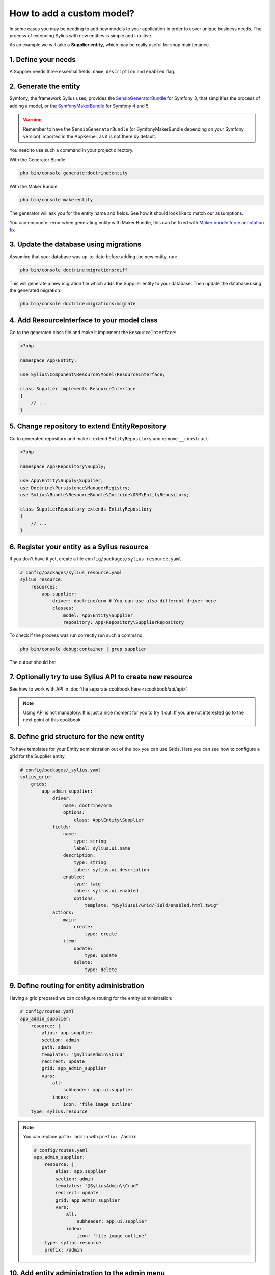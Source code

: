 How to add a custom model?
==========================

In some cases you may be needing to add new models to your application in order to cover unique business needs.
The process of extending Sylius with new entities is simple and intuitive.

As an example we will take a **Supplier entity**, which may be really useful for shop maintenance.

1. Define your needs
--------------------

A Supplier needs three essential fields: ``name``, ``description`` and ``enabled`` flag.

2. Generate the entity
----------------------

Symfony, the framework Sylius uses, provides the `SensioGeneratorBundle <https://symfony.com/doc/current/bundles/SensioGeneratorBundle/index.html>`_ for Symfony 3,
that simplifies the process of adding a model, or the `SymfonyMakerBundle <https://symfony.com/doc/current/bundles/SymfonyMakerBundle/index.html>`_ for Symfony 4 and 5.

.. warning::

    Remember to have the ``SensioGeneratorBundle`` (or SymfonyMakerBundle depending on your Symfony version) imported in the AppKernel, as it is not there by default.

You need to use such a command in your project directory.

With the Generator Bundle

.. code-block:: bash

    php bin/console generate:doctrine:entity

With the Maker Bundle

.. code-block:: bash

    php bin/console make:entity

The generator will ask you for the entity name and fields. See how it should look like to match our assumptions.

.. image:: ../../_images/generating_entity.png
    :align: center

.. note::

You can encounter error when generating entity with Maker Bundle, this can be fixed with `Maker bundle force annotation fix <https://github.com/vklux/maker-bundle-force-annotation>`_

.. image:: ../../_images/make_entity_error.png
    :align: center

3. Update the database using migrations
---------------------------------------

Assuming that your database was up-to-date before adding the new entity, run:

.. code-block:: bash

    php bin/console doctrine:migrations:diff

This will generate a new migration file which adds the Supplier entity to your database.
Then update the database using the generated migration:

.. code-block:: bash

    php bin/console doctrine:migrations:migrate

4. Add ResourceInterface to your model class
--------------------------------------------

Go to the generated class file and make it implement the ``ResourceInterface``:

.. code-block:: php

    <?php

    namespace App\Entity;

    use Sylius\Component\Resource\Model\ResourceInterface;

    class Supplier implements ResourceInterface
    {
        // ...
    }

5. Change repository to extend EntityRepository
--------------------------------------------

Go to generated repository and make it extend ``EntityRepository`` and remove ``__construct``:

.. code-block:: php

    <?php

    namespace App\Repository\Supply;

    use App\Entity\Supply\Supplier;
    use Doctrine\Persistence\ManagerRegistry;
    use Sylius\Bundle\ResourceBundle\Doctrine\ORM\EntityRepository;

    class SupplierRepository extends EntityRepository
    {
        // ...
    }


6. Register your entity as a Sylius resource
--------------------------------------------

If you don't have it yet, create a file ``config/packages/sylius_resource.yaml``.

.. code-block:: yaml

    # config/packages/sylius_resource.yaml
    sylius_resource:
        resources:
            app.supplier:
                driver: doctrine/orm # You can use also different driver here
                classes:
                    model: App\Entity\Supplier
                    repository: App\Repository\SupplierRepository

To check if the process was run correctly run such a command:

.. code-block:: bash

    php bin/console debug:container | grep supplier

The output should be:

.. image:: ../../_images/container_debug_supplier.png
    :align: center

7. Optionally try to use Sylius API to create new resource
----------------------------------------------------------

See how to work with API in :doc:`the separate cookbook here </cookbook/api/api>`.

.. note::

    Using API is not mandatory. It is just a nice moment for you to try it out. If you are not interested go to the next point of this cookbook.

8. Define grid structure for the new entity
-------------------------------------------

To have templates for your Entity administration out of the box you can use Grids. Here you can see how to configure a grid for the Supplier entity.

.. code-block:: yaml

    # config/packages/_sylius.yaml
    sylius_grid:
        grids:
            app_admin_supplier:
                driver:
                    name: doctrine/orm
                    options:
                        class: App\Entity\Supplier
                fields:
                    name:
                        type: string
                        label: sylius.ui.name
                    description:
                        type: string
                        label: sylius.ui.description
                    enabled:
                        type: twig
                        label: sylius.ui.enabled
                        options:
                            template: "@SyliusUi/Grid/Field/enabled.html.twig"
                actions:
                    main:
                        create:
                            type: create
                    item:
                        update:
                            type: update
                        delete:
                            type: delete

9. Define routing for entity administration
-------------------------------------------

Having a grid prepared we can configure routing for the entity administration:

.. code-block:: yaml

    # config/routes.yaml
    app_admin_supplier:
        resource: |
            alias: app.supplier
            section: admin
            path: admin
            templates: "@SyliusAdmin\\Crud"
            redirect: update
            grid: app_admin_supplier
            vars:
                all:
                    subheader: app.ui.supplier
                index:
                    icon: 'file image outline'
        type: sylius.resource

.. note::

    You can replace ``path: admin`` with ``prefix: /admin``

    .. code-block:: yaml

        # config/routes.yaml
        app_admin_supplier:
            resource: |
                alias: app.supplier
                section: admin
                templates: "@SyliusAdmin\\Crud"
                redirect: update
                grid: app_admin_supplier
                vars:
                    all:
                        subheader: app.ui.supplier
                    index:
                        icon: 'file image outline'
            type: sylius.resource
            prefix: /admin

10. Add entity administration to the admin menu
----------------------------------------------

.. tip::

    See :doc:`how to add links to your new entity administration in the administration menu </customization/menu>`.

11. Check the admin panel for your changes
-----------------------------------------

.. tip::

    To see what you can do with your new entity access the ``http://localhost:8000/admin/suppliers/`` url.

Learn more
----------

* `GridBundle documentation <https://github.com/Sylius/SyliusGridBundle/blob/master/docs/index.md>`_
* `ResourceBundle documentation <https://github.com/Sylius/SyliusResourceBundle/blob/master/docs/index.md>`_
* :doc:`Customization Guide </customization/index>`
